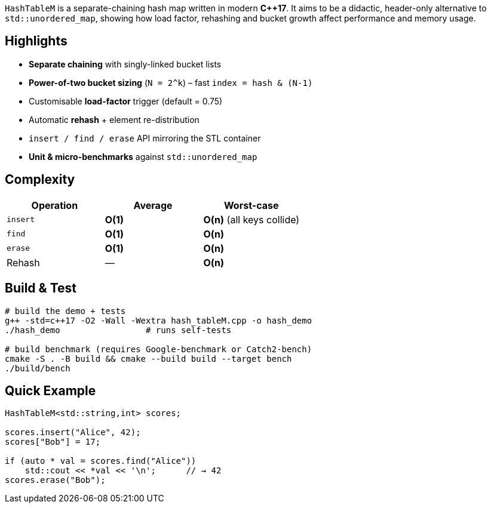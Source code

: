 `HashTableM` is a separate-chaining hash map written in modern **C++17**.  
It aims to be a didactic, header-only alternative to `std::unordered_map`,
showing how load factor, rehashing and bucket growth affect performance and
memory usage.

== Highlights

* **Separate chaining** with singly-linked bucket lists
* **Power-of-two bucket sizing** (`N = 2^k`) – fast `index = hash & (N-1)`
* Customisable **load-factor** trigger (default = 0.75)
* Automatic **rehash** + element re-distribution
* `insert / find / erase` API mirroring the STL container
* **Unit & micro-benchmarks** against `std::unordered_map`

== Complexity

[options="header"]
|===
| Operation | Average | Worst-case
| `insert`  | *O(1)* | *O(n)* (all keys collide)
| `find`    | *O(1)* | *O(n)*
| `erase`   | *O(1)* | *O(n)*
| Rehash    |   —    | *O(n)*
|===

== Build & Test

[source,sh]
----
# build the demo + tests
g++ -std=c++17 -O2 -Wall -Wextra hash_tableM.cpp -o hash_demo
./hash_demo                 # runs self-tests

# build benchmark (requires Google-benchmark or Catch2-bench)
cmake -S . -B build && cmake --build build --target bench
./build/bench
----

== Quick Example

[source,cpp]
----
HashTableM<std::string,int> scores;

scores.insert("Alice", 42);
scores["Bob"] = 17;

if (auto * val = scores.find("Alice"))
    std::cout << *val << '\n';      // → 42
scores.erase("Bob");
----
